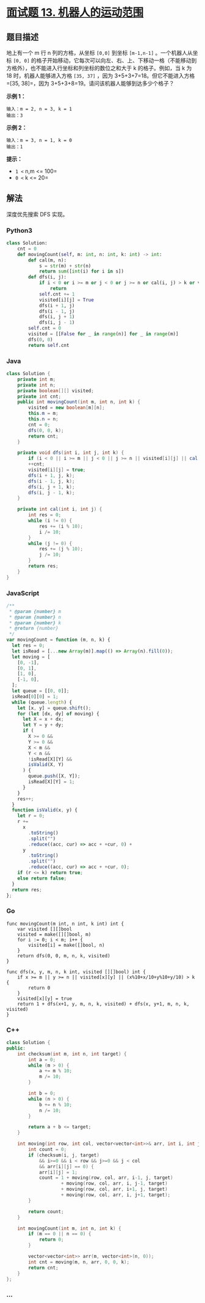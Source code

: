 * [[https://leetcode-cn.com/problems/ji-qi-ren-de-yun-dong-fan-wei-lcof/][面试题 13.
机器人的运动范围]]
  :PROPERTIES:
  :CUSTOM_ID: 面试题-13.-机器人的运动范围
  :END:
** 题目描述
   :PROPERTIES:
   :CUSTOM_ID: 题目描述
   :END:
地上有一个 m 行 n 列的方格，从坐标 =[0,0]= 到坐标 =[m-1,n-1]=
。一个机器人从坐标 =[0, 0]=
的格子开始移动，它每次可以向左、右、上、下移动一格（不能移动到方格外），也不能进入行坐标和列坐标的数位之和大于
k 的格子。例如，当 k 为 18 时，机器人能够进入方格 =[35, 37]= ，因为
3+5+3+7=18。但它不能进入方格 =[35, 38]=，因为
3+5+3+8=19。请问该机器人能够到达多少个格子？

*示例 1：*

#+begin_example
  输入：m = 2, n = 3, k = 1
  输出：3
#+end_example

*示例 2：*

#+begin_example
  输入：m = 3, n = 1, k = 0
  输出：1
#+end_example

*提示：*

- =1 <= n,m <= 100=
- =0 <= k <= 20=

** 解法
   :PROPERTIES:
   :CUSTOM_ID: 解法
   :END:
深度优先搜索 DFS 实现。

#+begin_html
  <!-- tabs:start -->
#+end_html

*** *Python3*
    :PROPERTIES:
    :CUSTOM_ID: python3
    :END:
#+begin_src python
  class Solution:
      cnt = 0
      def movingCount(self, m: int, n: int, k: int) -> int:
          def cal(m, n):
              s = str(m) + str(n)
              return sum([int(i) for i in s])
          def dfs(i, j):
              if i < 0 or i >= m or j < 0 or j >= n or cal(i, j) > k or visited[i][j]:
                  return
              self.cnt += 1
              visited[i][j] = True
              dfs(i + 1, j)
              dfs(i - 1, j)
              dfs(i, j + 1)
              dfs(i, j - 1)
          self.cnt = 0
          visited = [[False for _ in range(n)] for _ in range(m)]
          dfs(0, 0)
          return self.cnt
#+end_src

*** *Java*
    :PROPERTIES:
    :CUSTOM_ID: java
    :END:
#+begin_src java
  class Solution {
      private int m;
      private int n;
      private boolean[][] visited;
      private int cnt;
      public int movingCount(int m, int n, int k) {
          visited = new boolean[m][n];
          this.m = m;
          this.n = n;
          cnt = 0;
          dfs(0, 0, k);
          return cnt;
      }

      private void dfs(int i, int j, int k) {
          if (i < 0 || i >= m || j < 0 || j >= n || visited[i][j] || cal(i, j) > k) return;
          ++cnt;
          visited[i][j] = true;
          dfs(i + 1, j, k);
          dfs(i - 1, j, k);
          dfs(i, j + 1, k);
          dfs(i, j - 1, k);
      }

      private int cal(int i, int j) {
          int res = 0;
          while (i != 0) {
              res += (i % 10);
              i /= 10;
          }
          while (j != 0) {
              res += (j % 10);
              j /= 10;
          }
          return res;
      }
  }
#+end_src

*** *JavaScript*
    :PROPERTIES:
    :CUSTOM_ID: javascript
    :END:
#+begin_src js
  /**
   * @param {number} m
   * @param {number} n
   * @param {number} k
   * @return {number}
   */
  var movingCount = function (m, n, k) {
    let res = 0;
    let isRead = [...new Array(m)].map(() => Array(n).fill(0));
    let moving = [
      [0, -1],
      [0, 1],
      [1, 0],
      [-1, 0],
    ];
    let queue = [[0, 0]];
    isRead[0][0] = 1;
    while (queue.length) {
      let [x, y] = queue.shift();
      for (let [dx, dy] of moving) {
        let X = x + dx;
        let Y = y + dy;
        if (
          X >= 0 &&
          Y >= 0 &&
          X < m &&
          Y < n &&
          !isRead[X][Y] &&
          isValid(X, Y)
        ) {
          queue.push([X, Y]);
          isRead[X][Y] = 1;
        }
      }
      res++;
    }
    function isValid(x, y) {
      let r = 0;
      r +=
        x
          .toString()
          .split("")
          .reduce((acc, cur) => acc + +cur, 0) +
        y
          .toString()
          .split("")
          .reduce((acc, cur) => acc + +cur, 0);
      if (r <= k) return true;
      else return false;
    }
    return res;
  };
#+end_src

*** *Go*
    :PROPERTIES:
    :CUSTOM_ID: go
    :END:
#+begin_example
  func movingCount(m int, n int, k int) int {
      var visited [][]bool
      visited = make([][]bool, m)
      for i := 0; i < m; i++ {
          visited[i] = make([]bool, n)
      }
      return dfs(0, 0, m, n, k, visited)
  }

  func dfs(x, y, m, n, k int, visited [][]bool) int {
      if x >= m || y >= n || visited[x][y] || (x%10+x/10+y%10+y/10) > k {
          return 0
      }
      visited[x][y] = true
      return 1 + dfs(x+1, y, m, n, k, visited) + dfs(x, y+1, m, n, k, visited)
  }
#+end_example

*** *C++*
    :PROPERTIES:
    :CUSTOM_ID: c
    :END:
#+begin_src cpp
  class Solution {
  public:
      int checksum(int m, int n, int target) {
          int a = 0;
          while (m > 0) {
              a += m % 10;
              m /= 10;
          }

          int b = 0;
          while (n > 0) {
              b += n % 10;
              n /= 10;
          }

          return a + b <= target;
      }

      int moving(int row, int col, vector<vector<int>>& arr, int i, int j, int target) {
          int count = 0;
          if (checksum(i, j, target)
              && i>=0 && i < row && j>=0 && j < col
              && arr[i][j] == 0) {
              arr[i][j] = 1;
              count = 1 + moving(row, col, arr, i-1, j, target)
                      + moving(row, col, arr, i, j-1, target)
                      + moving(row, col, arr, i+1, j, target)
                      + moving(row, col, arr, i, j+1, target);
          }

          return count;
      }

      int movingCount(int m, int n, int k) {
          if (m == 0 || n == 0) {
              return 0;
          }

          vector<vector<int>> arr(m, vector<int>(n, 0));
          int cnt = moving(m, n, arr, 0, 0, k);
          return cnt;
      }
  };
#+end_src

*** *...*
    :PROPERTIES:
    :CUSTOM_ID: section
    :END:
#+begin_example
#+end_example

#+begin_html
  <!-- tabs:end -->
#+end_html
